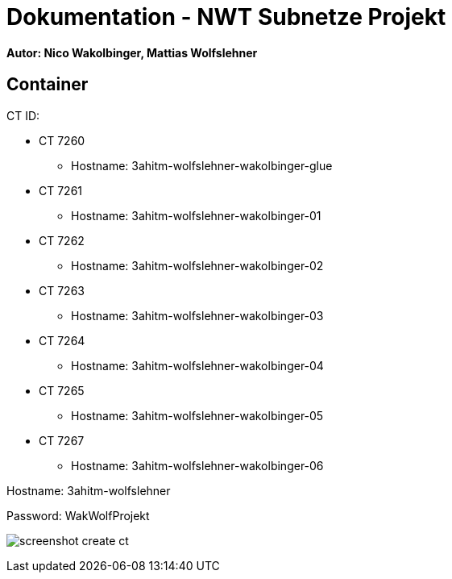 = Dokumentation - NWT Subnetze Projekt

==== Autor: Nico Wakolbinger, Mattias Wolfslehner

== Container
CT ID:

* CT 7260
** Hostname: 3ahitm-wolfslehner-wakolbinger-glue
* CT 7261
** Hostname: 3ahitm-wolfslehner-wakolbinger-01
* CT 7262
** Hostname: 3ahitm-wolfslehner-wakolbinger-02
* CT 7263
** Hostname: 3ahitm-wolfslehner-wakolbinger-03
* CT 7264
** Hostname: 3ahitm-wolfslehner-wakolbinger-04
* CT 7265
** Hostname: 3ahitm-wolfslehner-wakolbinger-05
* CT 7267
** Hostname: 3ahitm-wolfslehner-wakolbinger-06

Hostname: 3ahitm-wolfslehner

Password: WakWolfProjekt

image:img/screenshot-create-ct.png[]
